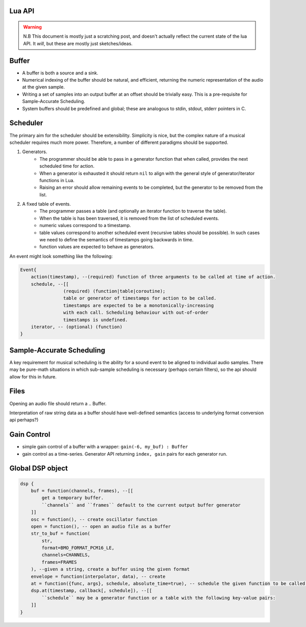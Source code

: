 Lua API
-------
.. warning::

    N.B This document is mostly just a scratching post, and doesn't
    actually reflect the current state of the lua API.
    It *will*, but these are mostly just sketches/ideas.


Buffer
------

*  A buffer is both a source and a sink.
*  Numerical indexing of the buffer should be natural, and efficient,
   returning the numeric representation of the audio at the given
   sample.
*  Writing a set of samples into an output buffer at an offset should be
   trivially easy. This is a pre-requisite for Sample-Accurate
   Scheduling.
*  System buffers should be predefined and global; these are analogous
   to stdin, stdout, stderr pointers in C.


Scheduler
---------

The primary aim for the scheduler should be extensibility.
Simplicity is nice, but the complex nature of a musical scheduler
requires much more power. Therefore, a number of different paradigms
should be supported.

#. Generators.
    * The programmer should be able to pass in a generator function that when
      called, provides the next scheduled time for action.
    * When a generator is exhausted it should return ``nil`` to align with the
      general style of generator/iterator functions in Lua.
    * Raising an error should allow remaining events to be completed, but the
      generator to be removed from the list.
#. A fixed table of events.
    * The programmer passes a table (and optionally an iterator function to
      traverse the table).
    * When the table is has been traversed, it is removed from the list of
      scheduled events.
    * numeric values correspond to a timestamp.
    * table values correspond to another scheduled event (recursive tables
      should be possible). In such cases we need to define the semantics of
      timestamps going backwards in time.
    * function values are expected to behave as generators.

An event might look something like the following:

.. code-block:: lua

    Event{
        action(timestamp), --(required) function of three arguments to be called at time of action.
        schedule, --[[
                    (required) (function|table|coroutine);
                    table or generator of timestamps for action to be called.
                    timestamps are expected to be a monotonically-increasing
                    with each call. Scheduling behaviour with out-of-order
                    timestamps is undefined.
        iterator, -- (optional) (function)
    }


Sample-Accurate Scheduling
--------------------------

A key requirement for musical scheduling is the ability for a sound
event to be aligned to individual audio samples.
There may be pure-math situations in which sub-sample scheduling is
necessary (perhaps certain filters), so the api should allow for this
in future.

Files
-----

Opening an audio file should return a .. Buffer.

Interpretation of raw string data as a buffer should have well-defined
semantics (access to underlying format conversion api perhaps?)

Gain Control
------------

-  simple gain control of a buffer with a wrapper:
   ``gain(-6, my_buf) : Buffer``
-  gain control as a time-series. Generator API returning
   ``index, gain`` pairs for each generator run.

Global DSP object
-----------------
.. code-block:: lua

    dsp {
        buf = function(channels, frames), --[[
            get a temporary buffer.
            ``channels`` and ``frames`` default to the current output buffer generator
        ]]
        osc = function(), -- create oscillator function
        open = function(), -- open an audio file as a buffer
        str_to_buf = function(
            str,
            format=BMO_FORMAT_PCM16_LE,
            channels=CHANNELS,
            frames=FRAMES
        ), --given a string, create a buffer using the given format
        envelope = function(interpolator, data), -- create
        at = function({func, args}, schedule, absolute_time=true), -- schedule the given function to be called at the given time
        dsp.at(timestamp, callback[, schedule]), --[[
            ``schedule`` may be a generator function or a table with the following key-value pairs:
        ]]
    }
